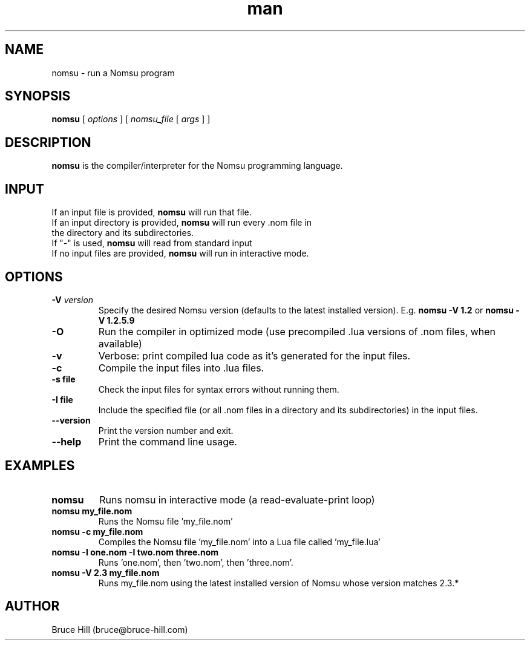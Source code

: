 .\" Manpage for nomsu.
.\" Contact bruce@bruce-hill.com to correct errors or typos.
.TH man 8 "9 July 2018" "1.1" "nomsu man page"
.SH NAME
nomsu \- run a Nomsu program
.SH SYNOPSIS
.B nomsu
[
.I options
]
[
.I nomsu_file
[
.I args
]
]
.SH DESCRIPTION
\fBnomsu\fR is the compiler/interpreter for the Nomsu programming language.
.SH INPUT
.TP
If an input file is provided, \fBnomsu\fR will run that file.
.TP
If an input directory is provided, \fBnomsu\fR will run every .nom file in the directory and its subdirectories.
.TP
If "-" is used, \fBnomsu\fR will read from standard input
.TP
If no input files are provided, \fBnomsu\fR will run in interactive mode.
.SH OPTIONS
.TP
.BI \-V " version"
Specify the desired Nomsu version (defaults to the latest installed version). E.g. \fBnomsu -V 1.2\fR or \fBnomsu -V 1.2.5.9\fR
.TP
.B \-O
Run the compiler in optimized mode (use precompiled .lua versions of .nom files, when available)
.TP
.B \-v
Verbose: print compiled lua code as it's generated for the input files.
.TP
.B \-c
Compile the input files into .lua files.
.TP
.B \-s " file"
Check the input files for syntax errors without running them.
.TP
.B \-I " file"
Include the specified file (or all .nom files in a directory and its subdirectories) in the input files.
.TP
.B \--version
Print the version number and exit.
.TP
.B \--help
Print the command line usage.
.SH EXAMPLES
.TP
.B
nomsu
Runs nomsu in interactive mode (a read-evaluate-print loop)

.TP
.B
nomsu my_file.nom
Runs the Nomsu file 'my_file.nom'

.TP
.B
nomsu -c my_file.nom
Compiles the Nomsu file 'my_file.nom' into a Lua file called 'my_file.lua'

.TP
.B
nomsu -I one.nom -I two.nom three.nom
Runs 'one.nom', then 'two.nom', then 'three.nom'.

.TP
.B
nomsu -V 2.3 my_file.nom
Runs my_file.nom using the latest installed version of Nomsu whose version matches 2.3.*

.SH AUTHOR
Bruce Hill (bruce@bruce-hill.com)
